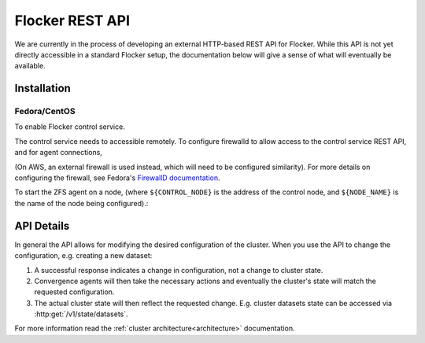 .. _api:

================
Flocker REST API
================

We are currently in the process of developing an external HTTP-based REST API for Flocker.
While this API is not yet directly accessible in a standard Flocker setup, the documentation below will give a sense of what will eventually be available.


Installation
============

Fedora/CentOS
-------------

To enable Flocker control service.

.. task:: enable_flocker_control
   :prompt: [root@control-node]#

The control service needs to accessible remotely.
To configure firewalld to allow access to the control service REST API, and for agent connections,

.. task:: open_control_firewall

(On AWS, an external firewall is used instead, which will need to be configured similarity).
For more details on configuring the firewall, see Fedora's `FirewallD documentation <https://fedoraproject.org/wiki/FirewallD>`_.

To start the ZFS agent on a node, (where ``${CONTROL_NODE}`` is the address of the control node, and ``${NODE_NAME}`` is the name of the node being configured).:

.. task:: enable_flocker_agent ${NODE_NAME} ${CONTROL_NODE}
   :prompt: [root@agent-node]#

API Details
===========

In general the API allows for modifying the desired configuration of the cluster.
When you use the API to change the configuration, e.g. creating a new dataset:

#. A successful response indicates a change in configuration, not a change to cluster state.
#. Convergence agents will then take the necessary actions and eventually the cluster's state will match the requested configuration.
#. The actual cluster state will then reflect the requested change.
   E.g. cluster datasets state can be accessed via :http:get:`/v1/state/datasets`.

For more information read the :ref:`cluster architecture<architecture>` documentation.

.. autoklein:: flocker.control.httpapi.ConfigurationAPIUserV1
    :schema_store_fqpn: flocker.control.httpapi.SCHEMAS
    :prefix: /v1
    :examples_path: api_examples.yml

